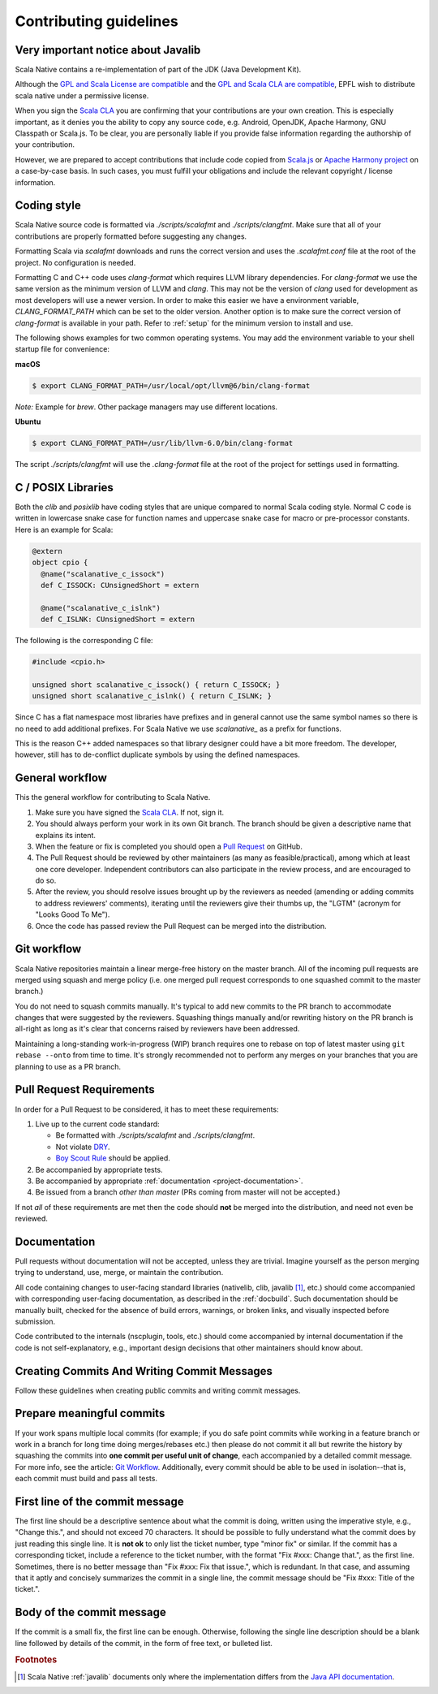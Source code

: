 .. _contributing:

Contributing guidelines
=======================

Very important notice about Javalib
-----------------------------------

Scala Native contains a re-implementation of part of the
JDK (Java Development Kit).

Although the `GPL and Scala License are compatible`_ and the `GPL and
Scala CLA are compatible`_, EPFL wish to distribute scala native
under a permissive license.

When you sign the `Scala CLA`_ you are confirming that your
contributions are your own creation. This is especially important, as
it denies you the ability to copy any source code, e.g. Android,
OpenJDK, Apache Harmony, GNU Classpath or Scala.js. To be clear, you
are personally liable if you provide false information regarding the
authorship of your contribution.

However, we are prepared to accept contributions that include code
copied from `Scala.js`_ or `Apache Harmony project`_ on a case-by-case
basis. In such cases, you must fulfill your obligations and include the
relevant copyright / license information.


Coding style
------------

Scala Native source code is formatted via `./scripts/scalafmt` and
`./scripts/clangfmt`. Make sure that all of your contributions are properly
formatted before suggesting any changes.

Formatting Scala via `scalafmt` downloads and runs the correct version and
uses the `.scalafmt.conf` file at the root of the project. No configuration
is needed.

Formatting C and C++ code uses `clang-format` which requires LLVM library
dependencies. For `clang-format` we use the same version as the minimum
version of LLVM and `clang`. This may not be the version of `clang` used
for development as most developers will use a newer version. In order
to make this easier we have a environment variable, `CLANG_FORMAT_PATH`
which can be set to the older version. Another option is to make sure the
correct version of `clang-format` is available in your path. Refer to
:ref:`setup` for the minimum version to install and use.

The following shows examples for two common operating systems. You may add
the environment variable to your shell startup file for convenience:

**macOS**

.. code-block:: shell

    $ export CLANG_FORMAT_PATH=/usr/local/opt/llvm@6/bin/clang-format

*Note:* Example for `brew`. Other package managers may use different locations.

**Ubuntu**

.. code-block:: shell

    $ export CLANG_FORMAT_PATH=/usr/lib/llvm-6.0/bin/clang-format

The script `./scripts/clangfmt` will use the `.clang-format` file
at the root of the project for settings used in formatting.

C / POSIX Libraries
-------------------

Both the `clib` and `posixlib` have coding styles that are unique
compared to normal Scala coding style. Normal C code is written in
lowercase snake case for function names and uppercase snake case for
macro or pre-processor constants. Here is an example for Scala:

.. code-block:: scala

    @extern
    object cpio {
      @name("scalanative_c_issock")
      def C_ISSOCK: CUnsignedShort = extern

      @name("scalanative_c_islnk")
      def C_ISLNK: CUnsignedShort = extern

The following is the corresponding C file:

.. code-block:: C

    #include <cpio.h>

    unsigned short scalanative_c_issock() { return C_ISSOCK; }
    unsigned short scalanative_c_islnk() { return C_ISLNK; }

Since C has a flat namespace most libraries have prefixes and
in general cannot use the same symbol names so there is no
need to add additional prefixes. For Scala Native we use
`scalanative_` as a prefix for functions.

This is the reason C++ added namespaces so that library designer
could have a bit more freedom. The developer, however, still has to
de-conflict duplicate symbols by using the defined namespaces.

General workflow
----------------

This the general workflow for contributing to Scala Native.

1.  Make sure you have signed the `Scala CLA`_. If not, sign it.

2.  You should always perform your work in its own Git branch.
    The branch should be given a descriptive name that explains its intent.

3.  When the feature or fix is completed you should open a `Pull Request`_
    on GitHub.

4.  The Pull Request should be reviewed by other maintainers (as many as
    feasible/practical), among which at least one core developer.
    Independent contributors can also participate in the review process,
    and are encouraged to do so.

5.  After the review, you should resolve issues brought up by the reviewers as
    needed (amending or adding commits to address reviewers' comments),
    iterating until the reviewers give their thumbs up, the "LGTM"
    (acronym for "Looks Good To Me").

6.  Once the code has passed review the Pull Request can be merged into
    the distribution.

Git workflow
------------

Scala Native repositories maintain a linear merge-free history on the master
branch. All of the incoming pull requests are merged using squash and merge
policy (i.e. one merged pull request corresponds to one squashed commit to the
master branch.)

You do not need to squash commits manually. It's typical to add new commits
to the PR branch to accommodate changes that were suggested by the reviewers.
Squashing things manually and/or rewriting history on the PR branch is all-right
as long as it's clear that concerns raised by reviewers have been addressed.

Maintaining a long-standing work-in-progress (WIP) branch requires one to rebase
on top of latest master using ``git rebase --onto`` from time to time.
It's strongly recommended not to perform any merges on your branches that you
are planning to use as a PR branch.

Pull Request Requirements
-------------------------

In order for a Pull Request to be considered, it has to meet these requirements:

1.  Live up to the current code standard:

    - Be formatted with `./scripts/scalafmt` and `./scripts/clangfmt`.
    - Not violate `DRY`_.
    - `Boy Scout Rule`_ should be applied.

2.  Be accompanied by appropriate tests.

3.  Be accompanied by appropriate
    :ref:`documentation <project-documentation>`.

4.  Be issued from a branch *other than master* (PRs coming from master will not
    be accepted.)

If not *all* of these requirements are met then the code should **not** be
merged into the distribution, and need not even be reviewed.


.. _project-documentation:

Documentation
-------------

Pull requests without documentation will not be accepted, unless they are
trivial. Imagine yourself as the person merging trying
to understand, use, merge, or maintain the contribution.

All code containing changes to user-facing standard libraries (nativelib,
clib, javalib [#]_, etc.) should come accompanied with corresponding
user-facing documentation, as described in the :ref:`docbuild`.
Such documentation should be manually built, checked for the absence
of build errors, warnings, or broken links, and visually inspected
before submission.

Code contributed to the internals (nscplugin, tools, etc.)
should come accompanied by internal documentation if the code is not
self-explanatory, e.g., important design decisions that other maintainers
should know about.

Creating Commits And Writing Commit Messages
--------------------------------------------

Follow these guidelines when creating public commits and writing commit messages.

Prepare meaningful commits
--------------------------

If your work spans multiple local commits (for example; if you do safe point
commits while working in a feature branch or work in a branch for long time
doing merges/rebases etc.) then please do not commit it all but rewrite the
history by squashing the commits into **one commit per useful unit of
change**, each accompanied by a detailed commit message.
For more info, see the article: `Git Workflow`_.
Additionally, every commit should be able to be used in isolation--that is,
each commit must build and pass all tests.

First line of the commit message
--------------------------------

The first line should be a descriptive sentence about what the commit is
doing, written using the imperative style, e.g., "Change this.", and should
not exceed 70 characters.
It should be possible to fully understand what the commit does by just
reading this single line.
It is **not ok** to only list the ticket number, type "minor fix" or similar.
If the commit has a corresponding ticket, include a reference to the ticket
number, with the format "Fix #xxx: Change that.", as the first line.
Sometimes, there is no better message than "Fix #xxx: Fix that issue.",
which is redundant.
In that case, and assuming that it aptly and concisely summarizes the commit
in a single line, the commit message should be "Fix #xxx: Title of the ticket.".

Body of the commit message
--------------------------

If the commit is a small fix, the first line can be enough.
Otherwise, following the single line description should be a blank line
followed by details of the commit, in the form of free text, or bulleted list.

.. _Scala.js: https://github.com/scala-js/scala-js/tree/master/javalib/src/main/scala/java
.. _Apache Harmony project: https://github.com/apache/harmony
.. _Scala CLA: https://www.lightbend.com/contribute/cla/scala
.. _Pull Request: https://docs.github.com/en/github/collaborating-with-issues-and-pull-requests/about-pull-requests
.. _DRY: https://en.wikipedia.org/wiki/Don%27t_repeat_yourself
.. _Boy Scout Rule: https://www.oreilly.com/library/view/97-things-every/9780596809515/ch08.html
.. _Git Workflow: https://sandofsky.com/workflow/git-workflow/
.. _GPL and Scala License are compatible: https://www.gnu.org/licenses/license-list.html#ModifiedBSD
.. _GPL and Scala CLA are compatible: https://www.gnu.org/licenses/license-list.html#apache2

.. rubric:: Footnotes

.. [#] Scala Native :ref:`javalib` documents only where the
       implementation differs from the
       `Java API documentation <https://docs.oracle.com/javase/8/docs/api/>`_.

